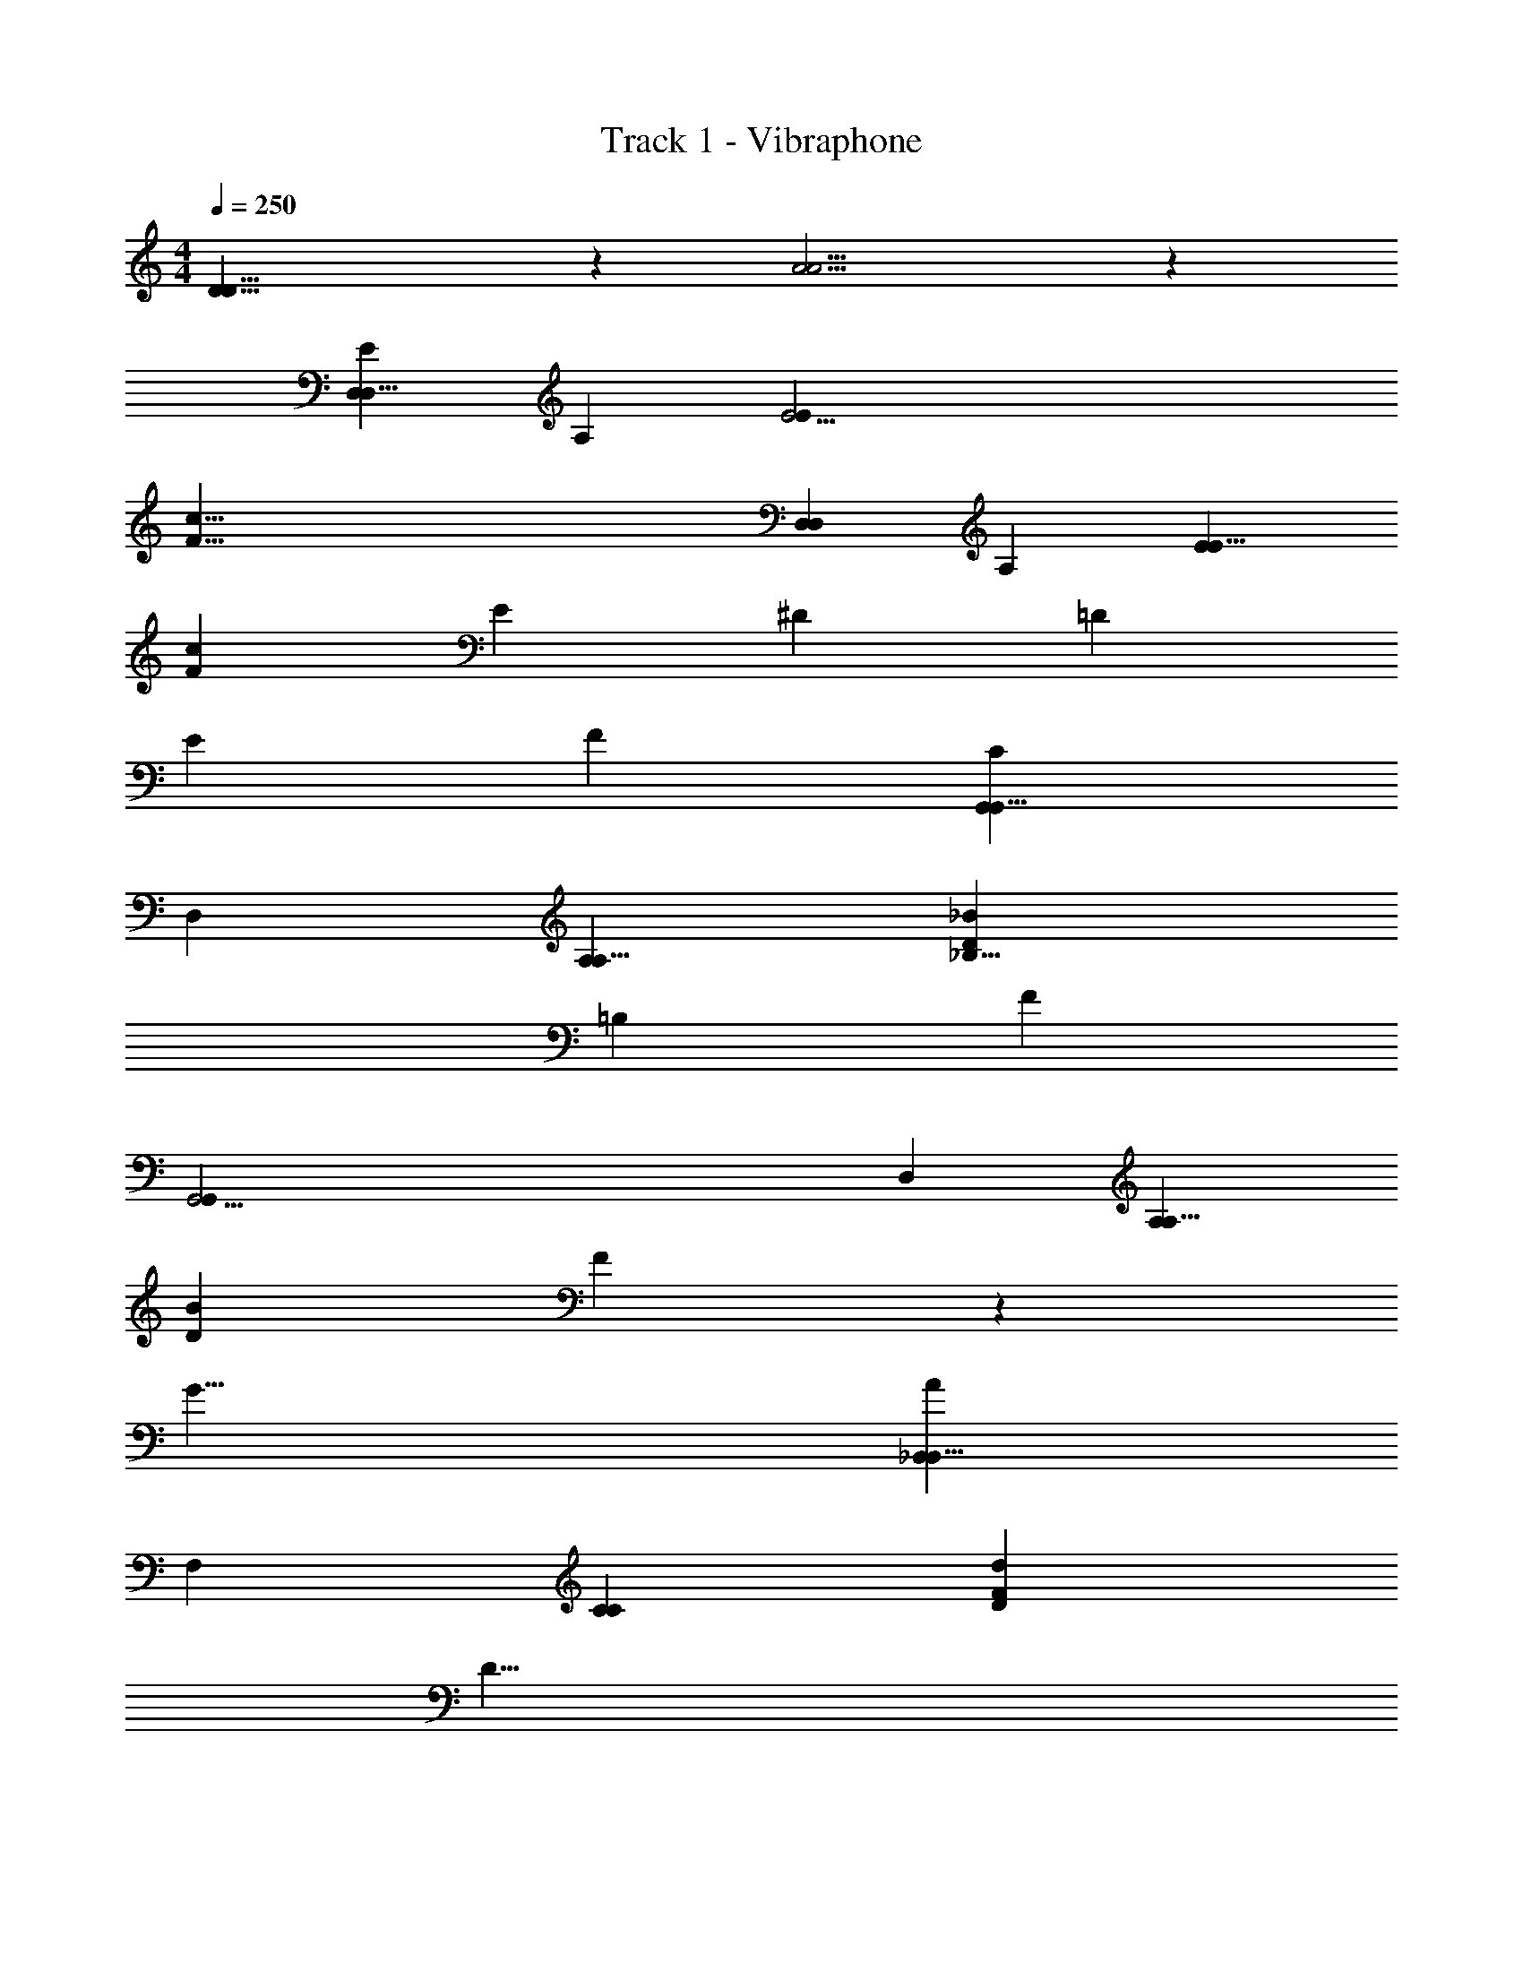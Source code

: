 X: 1
T: Track 1 - Vibraphone
Z: ABC Generated by Starbound Composer v0.8.6
L: 1/4
M: 4/4
Q: 1/4=250
K: C
[D29/8D29/8] z/12 [A13/4A13/4] z/12 
[z17/12D,221/24D,85/8E283/24] [z17/12A,241/24] [z17/12E37/4E32/3] 
[z43/6c87/8F87/8] 
[z17/12D,221/24D,32/3] [z35/24A,121/12] [z17/12E221/24E85/8] 
[z17/12c65/6F65/6] E17/12 ^D/24 =D17/12 
E17/12 F35/24 [z17/12C101/24G,,221/24G,,85/8] 
[z35/24D,241/24] [z17/12A,221/24A,85/8] [_B,11/8_B65/6D65/6] 
=B,/24 [z137/24F34/3] 
[z17/12G,,37/4G,,32/3] [z35/24D,121/12] [z17/12A,221/24A,85/8] 
[z17/12B65/6D65/6] F17/6 z/24 
G23/8 [z17/12A101/24_B,,221/24B,,85/8] 
[z17/12F,241/24] [z35/24C221/24C32/3] [D17/12d65/6F65/6] 
[z137/24D79/8] 
[z35/24B,,37/4B,,32/3] [z17/12F,241/24] [z17/12C221/24C32/3] 
[D17/6F87/8_B,87/8] z/24 E17/6 
F17/12 E/24 [z17/12F,,221/24F,,85/8C271/24] [z17/12C,241/24] 
[z17/12F,221/24F,32/3] [A85/12C85/12] z/12 
[z/4G,45/8A,,37/4A,,259/24] [z/8^C45/8] [z43/8F45/8] 
[z5/24G,23/4] [z/8C133/24] E65/24 D11/8 
A17/12 z/24 [D,,67/24D,101/24E283/24c115/8e17A545/24c545/24] z/24 
E17/12 [D,,169/24F169/24c39/4] z/8 
[D,,17/6D,17/4] z/24 E17/12 
[z17/12D,,103/24F7c233/24] [E17/12g45/8] z/24 D11/8 
^D/24 [E11/8A,,23/8] F/24 F17/12 z/24 [G,,,67/24G,,25/6=C101/24f271/24d329/24B545/24d545/24] z/24 
A,17/12 [B,17/12=D169/24G,,,85/12B39/4] [z23/4F34/3] 
[G,,,17/6G,,101/24a45/8] A,35/24 
[z17/12G,,,103/24D169/24B233/24] [F23/8_b45/8] 
[G23/8D,,23/8] [_B,,,67/24A101/24B,,101/24d271/24f271/24a271/24f271/24] z/24 
B,17/12 z/24 [F17/12F67/24B,,,101/24d45/8] [z17/12F67/24] 
[z17/12F,101/24] [z35/24A17/6F,,17/6] B,17/12 
[E17/12G17/6C,,17/6c101/24e34/3e34/3c409/24g91/4] [z17/12G,101/24] [z35/24E17/6] 
[z17/12C101/24C,,17/4] [D17/6A17/4] z/24 
[z17/12c67/24C17/6G,,17/6] C17/12 [D,,17/8G17/6d17/4D283/24d55/4d547/24] 
^D,,/24 [z17/24A,,17/8] [z17/12D101/24] [z35/24D,17/6G17/4] [z17/12a409/24] 
[z35/24E,23/8A,101/24] [z17/12d67/24] D,17/24 A,,17/24 
[=D,,17/8^F203/24d32/3^f34/3] D,,3/4 z17/12 
[z17/12D,,103/24] D17/8 z/24 [z17/24C17/8] 
[z17/12A,67/24C,,17/6] A,17/12 [G,35/24G,,,17/6B,17/d55/4=f57/4B91/4d91/4] 
B,17/12 D17/12 [=F35/24G,,,17/4] 
[A17/12c''103/12] F17/12 [B,35/24D35/24D,,23/8] 
[A17/12F17/12] [B,17/12C,,17/6G23/8] D35/24 
[F17/12F67/24g17/6_b'17/6] [A17/12C,,17/4] [c17/12a17/6E17/4a'103/24] 
=B/24 _B11/8 A/24 [A17/12b17/6] [F17/12B17/12C,,35/24g'35/24] z/24 
[^C17/12A,,,67/24^c'17/6G101/24g'17/4^c17/e271/24e271/24] E17/12 [G17/12d'17/6] 
[G17/12A,,,17/12B17/12g'17/12] [^G/24B,,,/24=B/24^g'/24] [c17/12_B17/8b'17/8e'67/24^C,,17/6] [z17/24B17/12] [z17/24A17/8a'17/8] 
[A17/12B17/6f'17/6] [=G35/24C,,35/24B35/24=g'35/24] [f'11/8A17/12D,,17/6F45/8A45/8f'137/24f203/24f205/24] z/24 
[e'11/8F35/24] z/12 [d'11/8G17/12] z/24 [e'11/8D,,17/12F17/12] z/24 
[=c'11/8E35/24E17/6=C,,17/6e'23/8G45/8] z/12 [d'11/8F17/12] z/24 [a11/8E17/12e11/4F23/8e23/8f'23/8] z/24 
[c'11/8C,,35/24=C35/24] z/12 [D11/8B,,,17/6D45/8d'57/8d329/24F91/4d91/4f823/24] ^C/24 B,17/12 
=C17/12 z/24 [D17/12B,,,67/24] [D17/12F17/12] 
[E17/12D17/12e'17/12] f'/24 [F17/12F67/24f'17/6] [B,,,17/12G17/12] 
[A17/12G,,,17/6D17/3d'137/24] F17/12 ^F/24 G17/12 
[A17/12G,,,169/24] [D17/12B17/12d'17/12] [E35/24A35/24e'35/24] 
[=F17/12B17/12f'17/12] [G35/24=c35/24g'35/24] [^c67/24A,,,17/6F137/12f'277/24c329/24A607/24c607/24] z/24 
[z35/24d23/8] [z17/12A,,,101/24] e67/24 z/12 
[z35/24f35/12] E,,3/ e'/24 [e77/24E55/8A,,,329/24e329/24e'111/8] z/12 
c29/8 z/12 [D43/12A161/24] z/24 
[z19/6A77/24] [z17/12D,221/24D,85/8E283/24] 
[z17/12A,241/24] [z17/12E37/4E32/3] [z43/6=c87/8F87/8] 
[z17/12D,221/24D,32/3] [z35/24A,121/12] [z17/12E221/24E85/8] 
[z17/12c65/6F65/6] E17/12 ^D/24 =D17/12 
E17/12 F35/24 [z17/12C101/24G,,221/24G,,85/8] 
[z35/24D,241/24] [z17/12A,221/24A,85/8] [B,11/8B65/6D65/6] 
=B,/24 [z137/24F34/3] 
[z17/12G,,37/4G,,32/3] [z35/24D,121/12] [z17/12A,221/24A,85/8] 
[z17/12B65/6D65/6] F17/6 z/24 
G23/8 [z17/12A101/24B,,221/24B,,85/8] 
[z17/12F,241/24] [z35/24C221/24C32/3] [D17/12d65/6F65/6] 
[z137/24D79/8] 
[z35/24B,,37/4B,,32/3] [z17/12F,241/24] [z17/12C221/24C32/3] 
[D17/6F87/8_B,87/8] z/24 E17/6 
F17/12 E/24 [z17/12F,,221/24F,,85/8C271/24] [z17/12C,241/24] 
[z17/12F,221/24F,32/3] [A85/12C85/12] z/12 
[z/4G,45/8A,,37/4A,,259/24] [z/8^C45/8] [z43/8F45/8] 
[z5/24G,23/4] [z/8C133/24] E65/24 D11/8 
A17/12 z/24 [D,,67/24D,101/24E283/24c115/8e17A545/24c545/24] z/24 
E17/12 [D,,169/24F169/24c39/4] z/8 
[D,,17/6D,17/4] z/24 E17/12 
[z17/12D,,103/24F7c233/24] [E17/12g45/8] z/24 D11/8 
^D/24 [E11/8A,,23/8] F/24 F17/12 z/24 [G,,,67/24G,,25/6=C101/24f271/24d329/24B545/24d545/24] z/24 
A,17/12 [B,17/12=D169/24G,,,85/12B39/4] [z23/4F34/3] 
[G,,,17/6G,,101/24a45/8] A,35/24 
[z17/12G,,,103/24D169/24B233/24] [F23/8b45/8] 
[G23/8D,,23/8] [B,,,67/24A101/24B,,101/24d271/24f271/24a271/24f271/24] z/24 
B,17/12 z/24 [F17/12F67/24B,,,101/24d45/8] [z17/12F67/24] 
[z17/12F,101/24] [z35/24A17/6F,,17/6] B,17/12 
[E17/12G17/6C,,17/6c101/24e34/3e34/3c409/24g91/4] [z17/12G,101/24] [z35/24E17/6] 
[z17/12C101/24C,,17/4] [D17/6A17/4] z/24 
[z17/12c67/24C17/6G,,17/6] C17/12 [D,,17/8G17/6d17/4D283/24d55/4d547/24] 
^D,,/24 [z17/24A,,17/8] [z17/12D101/24] [z35/24D,17/6G17/4] [z17/12a409/24] 
[z35/24E,23/8A,101/24] [z17/12d67/24] D,17/24 A,,17/24 
[=D,,17/8^F203/24d32/3^f34/3] D,,3/4 z17/12 
[z17/12D,,103/24] D17/8 z/24 [z17/24C17/8] 
[z17/12A,67/24C,,17/6] A,17/12 [G,35/24G,,,17/6B,17/d55/4=f57/4B91/4d91/4] 
B,17/12 D17/12 [=F35/24G,,,17/4] 
[A17/12c''103/12] F17/12 [B,35/24D35/24D,,23/8] 
[A17/12F17/12] [B,17/12C,,17/6G23/8] D35/24 
[F17/12F67/24g17/6b'17/6] [A17/12C,,17/4] [c17/12a17/6E17/4a'103/24] 
=B/24 _B11/8 A/24 [A17/12b17/6] [F17/12B17/12C,,35/24g'35/24] z/24 
[^C17/12A,,,67/24^c'17/6G101/24g'17/4^c17/e271/24e271/24] E17/12 [G17/12d'17/6] 
[G17/12A,,,17/12B17/12g'17/12] [^G/24B,,,/24=B/24^g'/24] [c17/12_B17/8b'17/8e'67/24^C,,17/6] [z17/24B17/12] [z17/24A17/8a'17/8] 
[A17/12B17/6f'17/6] [=G35/24C,,35/24B35/24=g'35/24] [f'11/8A17/12D,,17/6F45/8A45/8f'137/24f203/24f205/24] z/24 
[e'11/8F35/24] z/12 [d'11/8G17/12] z/24 [e'11/8D,,17/12F17/12] z/24 
[=c'11/8E35/24E17/6=C,,17/6e'23/8G45/8] z/12 [d'11/8F17/12] z/24 [a11/8E17/12e11/4F23/8e23/8f'23/8] z/24 
[c'11/8C,,35/24=C35/24] z/12 [D11/8B,,,17/6D45/8d'57/8d329/24F91/4d91/4f823/24] ^C/24 B,17/12 
=C17/12 z/24 [D17/12B,,,67/24] [D17/12F17/12] 
[E17/12D17/12e'17/12] f'/24 [F17/12F67/24f'17/6] [B,,,17/12G17/12] 
[A17/12G,,,17/6D17/3d'137/24] F17/12 ^F/24 G17/12 
[A17/12G,,,169/24] [D17/12B17/12d'17/12] [E35/24A35/24e'35/24] 
[=F17/12B17/12f'17/12] [G35/24=c35/24g'35/24] [^c67/24A,,,17/6F137/12f'277/24c329/24A607/24c607/24] z/24 
[z35/24d23/8] [z17/12A,,,101/24] e67/24 z/12 
[z35/24f35/12] E,,3/ e'/24 [e77/24E55/8A,,,329/24e329/24e'111/8] z/12 
c29/8 z/12 [D43/12A161/24] z/24 
A77/24 
